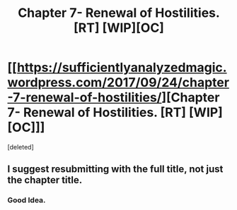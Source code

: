 #+TITLE: Chapter 7- Renewal of Hostilities. [RT] [WIP][OC]

* [[https://sufficientlyanalyzedmagic.wordpress.com/2017/09/24/chapter-7-renewal-of-hostilities/][Chapter 7- Renewal of Hostilities. [RT] [WIP][OC]]]
:PROPERTIES:
:Score: 1
:DateUnix: 1506266644.0
:DateShort: 2017-Sep-24
:END:
[deleted]


** I suggest resubmitting with the full title, not just the chapter title.
:PROPERTIES:
:Author: Veedrac
:Score: 1
:DateUnix: 1506269147.0
:DateShort: 2017-Sep-24
:END:

*** Good Idea.
:PROPERTIES:
:Author: jldew
:Score: 1
:DateUnix: 1506269198.0
:DateShort: 2017-Sep-24
:END:
